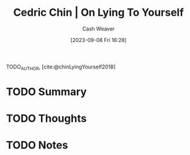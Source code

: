 :PROPERTIES:
:ROAM_REFS: [cite:@chinLyingYourself2018]
:ID:       8cdb3317-30bb-4dba-a925-4e9015af857d
:LAST_MODIFIED: [2023-09-08 Fri 16:28]
:END:
#+title: Cedric Chin | On Lying To Yourself
#+hugo_custom_front_matter: :slug "8cdb3317-30bb-4dba-a925-4e9015af857d"
#+author: Cash Weaver
#+date: [2023-09-08 Fri 16:28]
#+filetags: :hastodo:reference:

TODO_AUTHOR, [cite:@chinLyingYourself2018]

* TODO Summary
* TODO Thoughts
* TODO Notes
#+print_bibliography:
* TODO [#2] Flashcards :noexport: